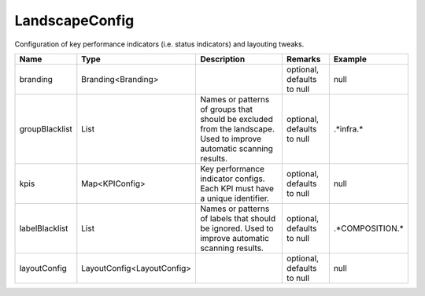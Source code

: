 LandscapeConfig
---------------

Configuration of key performance indicators (i.e. status indicators) and layouting tweaks.


.. list-table::
   :header-rows: 1

   * - Name
     - Type
     - Description
     - Remarks
     - Example

   * - branding
     - Branding<Branding>
     - 
     - optional, defaults to null
     - null
   * - groupBlacklist
     - List
     - Names or patterns of groups that should be excluded from the landscape. Used to improve automatic scanning results.
     - optional, defaults to null
     - .*infra.*
   * - kpis
     - Map<KPIConfig>
     - Key performance indicator configs. Each KPI must have a unique identifier.
     - optional, defaults to null
     - null
   * - labelBlacklist
     - List
     - Names or patterns of labels that should be ignored. Used to improve automatic scanning results.
     - optional, defaults to null
     - .*COMPOSITION.*
   * - layoutConfig
     - LayoutConfig<LayoutConfig>
     - 
     - optional, defaults to null
     - null

